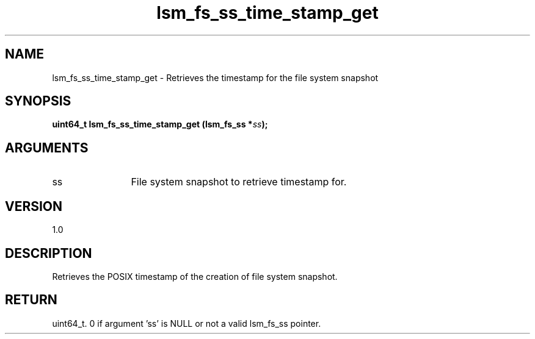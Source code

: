 .TH "lsm_fs_ss_time_stamp_get" 3 "lsm_fs_ss_time_stamp_get" "May 2018" "Libstoragemgmt C API Manual" 
.SH NAME
lsm_fs_ss_time_stamp_get \- Retrieves the timestamp for the file system snapshot
.SH SYNOPSIS
.B "uint64_t" lsm_fs_ss_time_stamp_get
.BI "(lsm_fs_ss *" ss ");"
.SH ARGUMENTS
.IP "ss" 12
File system snapshot to retrieve timestamp for.
.SH "VERSION"
1.0
.SH "DESCRIPTION"
Retrieves the POSIX timestamp of the creation of file system snapshot.
.SH "RETURN"
uint64_t. 0 if argument 'ss' is NULL or not a valid lsm_fs_ss pointer.
